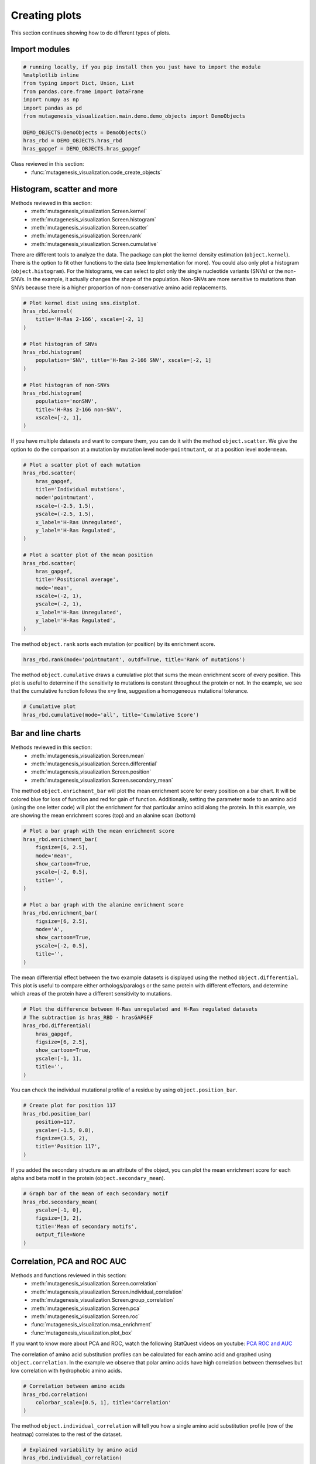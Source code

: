 Creating plots
==============

This section continues showing how to do different types of plots.

Import modules
--------------

.. code:: python

    # running locally, if you pip install then you just have to import the module
    %matplotlib inline
    from typing import Dict, Union, List
    from pandas.core.frame import DataFrame
    import numpy as np
    import pandas as pd
    from mutagenesis_visualization.main.demo.demo_objects import DemoObjects
    
    DEMO_OBJECTS:DemoObjects = DemoObjects()
    hras_rbd = DEMO_OBJECTS.hras_rbd
    hras_gapgef = DEMO_OBJECTS.hras_gapgef

Class reviewed in this section:
    - :func:`mutagenesis_visualization.code_create_objects`


Histogram, scatter and more
---------------------------

Methods reviewed in this section:
    - :meth:`mutagenesis_visualization.Screen.kernel`
    - :meth:`mutagenesis_visualization.Screen.histogram`
    - :meth:`mutagenesis_visualization.Screen.scatter`
    - :meth:`mutagenesis_visualization.Screen.rank`
    - :meth:`mutagenesis_visualization.Screen.cumulative`

There are different tools to analyze the data. The package can plot the
kernel density estimation (``object.kernel``). There is the option to
fit other functions to the data (see Implementation for more). You could
also only plot a histogram (``object.histogram``). For the histograms,
we can select to plot only the single nucleotide variants (SNVs) or the
non-SNVs. In the example, it actually changes the shape of the
population. Non-SNVs are more sensitive to mutations than SNVs because
there is a higher proportion of non-conservative amino acid
replacements.

.. code:: python

    # Plot kernel dist using sns.distplot.
    hras_rbd.kernel(
        title='H-Ras 2-166', xscale=[-2, 1]
    )
    
    # Plot histogram of SNVs
    hras_rbd.histogram(
        population='SNV', title='H-Ras 2-166 SNV', xscale=[-2, 1]
    )
    
    # Plot histogram of non-SNVs
    hras_rbd.histogram(
        population='nonSNV',
        title='H-Ras 2-166 non-SNV',
        xscale=[-2, 1],
    )

.. image:: images/exported_images/hras_kde.png
   :width: 240px

.. image:: images/exported_images/hras_histsnv.png
   :width: 200px

.. image:: images/exported_images/hras_histnonsnv.png
   :width: 200px

If you have multiple datasets and want to compare them, you can do it
with the method ``object.scatter``. We give the option to do the
comparison at a mutation by mutation level ``mode=pointmutant``, or at a
position level ``mode=mean``.

.. code:: python

    # Plot a scatter plot of each mutation
    hras_rbd.scatter(
        hras_gapgef,
        title='Individual mutations',
        mode='pointmutant',
        xscale=(-2.5, 1.5),
        yscale=(-2.5, 1.5),
        x_label='H-Ras Unregulated',
        y_label='H-Ras Regulated',
    )
    
    # Plot a scatter plot of the mean position
    hras_rbd.scatter(
        hras_gapgef,
        title='Positional average',
        mode='mean',
        xscale=(-2, 1),
        yscale=(-2, 1),
        x_label='H-Ras Unregulated',
        y_label='H-Ras Regulated',
    )

.. image:: images/exported_images/hras_scatter.png
   :width: 200px

.. image:: images/exported_images/hras_scatter_mean.png
   :width: 200px

The method ``object.rank`` sorts each mutation (or position) by its
enrichment score.

.. code:: python

    hras_rbd.rank(mode='pointmutant', outdf=True, title='Rank of mutations')

.. image:: images/exported_images/hras_rank.png
   :width: 400px
   
.. image:: images/exported_images/hras_ranktable.png
   :width: 200px

The method ``object.cumulative`` draws a cumulative plot that sums the
mean enrichment score of every position. This plot is useful to
determine if the sensitivity to mutations is constant throughout the
protein or not. In the example, we see that the cumulative function
follows the x=y line, suggestion a homogeneous mutational tolerance.

.. code:: python

    # Cumulative plot
    hras_rbd.cumulative(mode='all', title='Cumulative Score')

.. image:: images/exported_images/hras_cumulative.png
   :width: 300px
   :align: center

Bar and line charts
-------------------

Methods reviewed in this section:
    - :meth:`mutagenesis_visualization.Screen.mean`
    - :meth:`mutagenesis_visualization.Screen.differential`
    - :meth:`mutagenesis_visualization.Screen.position`
    - :meth:`mutagenesis_visualization.Screen.secondary_mean`

The method ``object.enrichment_bar`` will plot the mean enrichment score
for every position on a bar chart. It will be colored blue for loss of
function and red for gain of function. Additionally, setting the
parameter ``mode`` to an amino acid (using the one letter code) will
plot the enrichment for that particular amino acid along the protein. In
this example, we are showing the mean enrichment scores (top) and an
alanine scan (bottom)

.. code:: python

    # Plot a bar graph with the mean enrichment score
    hras_rbd.enrichment_bar(
        figsize=[6, 2.5],
        mode='mean',
        show_cartoon=True,
        yscale=[-2, 0.5],
        title='',
    )
    
    # Plot a bar graph with the alanine enrichment score
    hras_rbd.enrichment_bar(
        figsize=[6, 2.5],
        mode='A',
        show_cartoon=True,
        yscale=[-2, 0.5],
        title='',
    )

.. image:: images/exported_images/hras_bar_mean.png
   :width: 500px
   :align: center
   
.. image:: images/exported_images/hras_bar_alanine.png
   :width: 500px
   :align: center

The mean differential effect between the two example datasets is
displayed using the method ``object.differential``. This plot is useful
to compare either orthologs/paralogs or the same protein with different
effectors, and determine which areas of the protein have a different
sensitivity to mutations.

.. code:: python

    # Plot the difference between H-Ras unregulated and H-Ras regulated datasets
    # The subtraction is hras_RBD - hrasGAPGEF
    hras_rbd.differential(
        hras_gapgef,
        figsize=[6, 2.5],
        show_cartoon=True,
        yscale=[-1, 1],
        title='',
    )

.. image:: images/exported_images/hras_diffenrichment.png
   :width: 500px
   :align: center

You can check the individual mutational profile of a residue by using
``object.position_bar``.

.. code:: python

    # Create plot for position 117
    hras_rbd.position_bar(
        position=117,
        yscale=(-1.5, 0.8),
        figsize=(3.5, 2),
        title='Position 117',
    )

.. image:: images/exported_images/hras_position117.png
   :width: 350px
   :align: center

If you added the secondary structure as an attribute of the object, you
can plot the mean enrichment score for each alpha and beta motif in the
protein (``object.secondary_mean``).

.. code:: python

    # Graph bar of the mean of each secondary motif
    hras_rbd.secondary_mean(
        yscale=[-1, 0],
        figsize=[3, 2],
        title='Mean of secondary motifs',
        output_file=None
    )

.. image:: images/exported_images/hras_secondary.png
   :width: 300px
   :align: center

Correlation, PCA and ROC AUC
----------------------------

Methods and functions reviewed in this section:
    - :meth:`mutagenesis_visualization.Screen.correlation`
    - :meth:`mutagenesis_visualization.Screen.individual_correlation`
    - :meth:`mutagenesis_visualization.Screen.group_correlation`
    - :meth:`mutagenesis_visualization.Screen.pca`
    - :meth:`mutagenesis_visualization.Screen.roc`
    - :func:`mutagenesis_visualization.msa_enrichment`
    - :func:`mutagenesis_visualization.plot_box`

If you want to know more about PCA and ROC, watch the following StatQuest videos on youtube:
`PCA <https://www.youtube.com/watch?v=FgakZw6K1QQ&ab_channel=StatQuestwithJoshStarmer>`_
`ROC and AUC <https://www.youtube.com/watch?v=4jRBRDbJemM&ab_channel=StatQuestwithJoshStarmer>`_

The correlation of amino acid substitution profiles can be calculated
for each amino acid and graphed using ``object.correlation``. In the
example we observe that polar amino acids have high correlation between
themselves but low correlation with hydrophobic amino acids.

.. code:: python

    # Correlation between amino acids
    hras_rbd.correlation(
        colorbar_scale=[0.5, 1], title='Correlation'
    )

.. image:: images/exported_images/hras_correlation.png
   :width: 250px
   :align: center

The method ``object.individual_correlation`` will tell you how a single
amino acid substitution profile (row of the heatmap) correlates to the
rest of the dataset.

.. code:: python

    # Explained variability by amino acid
    hras_rbd.individual_correlation(
        yscale=[0, 0.6],
        title='Explained variability by amino acid',
        output_file=None
    )

.. image:: images/exported_images/hras_variability.png
   :width: 300px
   :align: center

The package can perform principal component analysis (PCA) using the
method ``object.pca``. The parameter ``mode`` can be set to
``aminoacid``, in which will cluster amino acids based on their
similarity, ``individual`` in which will do the same for each individual
residue and ``secondary``, in which will cluster for each motif. By
default, the first two dimensions will be plotted (0 and 1 in Python
notation), but that can be changed by ``dimensions`` parameter.

.. code:: python

    # PCA by amino acid substitution
    hras_rbd.pca(
        title='',
        dimensions=[0, 1],
        figsize=(2, 2),
        adjustlabels=True,
        output_file=None
    )
    
    # PCA by secondary structure motif
    hras_rbd.pca(
        title='',
        mode='secondary',
        dimensions=[0, 1],
        figsize=(2, 2),
        adjustlabels=True,
        output_file=None
    )
    
    # PCA by each individual residue. Don't set adjustlabels = True unless really big figsize
    hras_rbd.pca(
        title='',
        mode='individual',
        dimensions=[0, 1],
        figsize=(5, 5),
        adjustlabels=False,
        output_file=None
    )

.. image:: images/exported_images/hras_pcaaminoacid.png
   :width: 200px

.. image:: images/exported_images/hras_pcasecondary.png
   :width: 200px

.. image:: images/exported_images/hras_pcaindividual.png
   :width: 250px

Another type of plot that can be done is a receiver operating
characteristic (ROC) curve for classification. You will use the method
``object.roc`` and as an input you will pass a dataframe that contains
the label for each variant.

.. code:: python

    #  Fake data
    df_freq: DataFrame = pd.DataFrame()
    df_freq['Variant'] = hras_rbd.dataframe['Variant']
    df_freq['Class'] = np.random.randint(2, size=len(df_freq))
    
    # Plot ROC curve
    hras_rbd.roc(
        df_freq[['Variant', 'Class']],
        title='ROC example',
    )

.. image:: images/exported_images/hras_roc.png
   :width: 250px
   :align: center

Pymol
-----

Method reviewed in this section:
    - :meth:`mutagenesis_visualization.Screen.pymol`


The data can be visualized on a Pymol object using ``object.pymol``. It
is important that not only Pymol is installed, but also on the same path
as Python. You may have to manually install the ipymol API. See the
Getting Started chapter for more information.

The parameter ``pdb`` will fetch the pdb that you want to use. Note that
the protein chain needs to be specified (see example). Red for gain of
function and blue for loss of function. ``mode`` lets you specifiy
whether to plot the mean or an individual amino acid profile (left -
Leucine, right - Aspartate).

.. code:: python

    # Start pymol and color residues. Cut offs are set with gof and lof parameters.
    hras_rbd.pymol(pdb='5p21_A', mode='mean', gof=0.2, lof=-0.5)
    
    # Now check the mutational profile of Leucine (left image)
    hras_rbd.pymol(pdb='5p21_A', mode='L', gof=0.2, lof=-0.5)
    
    # Now check the mutational profile of Aspartate (right image)
    hras_rbd.pymol(pdb='5p21_A', mode='D', gof=0.2, lof=-0.5)

.. image:: images/exported_images/hras_pymol_combLD.png
   :align: center

Art
---

The heatmap method can be used to generate artistic plots such as the
one in the documentation overview. In here we show how that is done. On
an Excel we have defined the color for each square in the heatmap (also
available with the package, see ``logo.xlsx``). The first step is to
import the excel file, and then we perform the same steps as in a normal
dataset.

.. code:: python

    %matplotlib inline
    
    from mutagenesis_visualization.main.classes.screen import Screen
    from mutagenesis_visualization.main.utils.data_paths import PATH_LOGO
    # Read excel file
    usecols = 'A:BL'
    #df_logo = pd.read_excel(path, 'logo', usecols=usecols, nrows=21)
    #df_faded = pd.read_excel(path, 'logo_faded', usecols=usecols, nrows=21)
    df_logo = pd.read_excel(PATH_LOGO, 'logo_2', usecols=usecols, nrows=21)
    df_faded = pd.read_excel(PATH_LOGO, 'logo_faded_2', usecols=usecols, nrows=21)
    
    # Combine two dataframes
    df_mixed = df_logo * 1.2 - df_faded
    
    # Aminoacids
    aminoacids = list('ACDEFGHIKLMNPQRSTVWY*')
    
    # Define protein sequence
    sequence_logo = "FUNNY THAT YOU ARE READING THIS SEQUENCE. NO SECRET CODE FOR NOW"
    
    # Define secondary structure
    secondary = [['L0'] * 5, ['β1'] * (9 - 1), ['L1'] * (15 - 9),
                 ['α1'] * (25 - 20), ['L2'] * (32 - 25), ['β2'] * (42 - 32),
                 ['L3'] * (50 - 42), ['α2'] * (58 - 50), ['L4'] * (70 - 58)]
    
    # Create object
    logo_obj = Screen(
        df_mixed, sequence_logo, aminoacids = aminoacids, start_position=1, fillna=0, secondary=secondary
    )
    
    # Create hetmap
    logo_obj.heatmap(
        show_cartoon=True,
        title='',
        neworder_aminoacids='ACDEFGHIKLMNPQRSTVWY*',
    )

.. image:: images/exported_images/heatmap_intro.png
   :width: 350px
   :align: center

Reference
---------

.. [#Pradeep2017] Bandaru, P., Shah, N. H., Bhattacharyya, M., Barton, J. P., Kondo, Y., Cofsky, J. C., … Kuriyan, J. (2017). Deconstruction of the Ras switching cycle through saturation mutagenesis. ELife, 6. `DOI: 10.7554/eLife.27810  <https://elifesciences.org/articles/27810>`_
